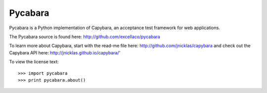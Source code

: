 ========
Pycabara
========

.. image:: https://travis-ci.org/ruthlesshelp/pycabara.png?branch=master
    :target: https://travis-ci.org/ruthlesshelp/pycabara
    :alt: Travis CI Build Status

.. image:: https://pypip.in/v/pycabara/badge.png
    :target: https://crate.io/packages/pycabara/
    :alt: Latest PyPI version

.. image:: https://pypip.in/d/pycabara/badge.png
    :target: https://crate.io/packages/pycabara/
    :alt: Number of PyPI downloads

Pycabara is a Python implementation of Capybara, an acceptance test framework for web applications.

The Pycabara source is found here: http://github.com/excellaco/pycabara

To learn more about Capybara, start with the read-me file here: http://github.com/jnicklas/capybara
and check out the Capybara API here: http://jnicklas.github.io/capybara/'

To view the license text::

    >>> import pycabara
    >>> print pycabara.about()
